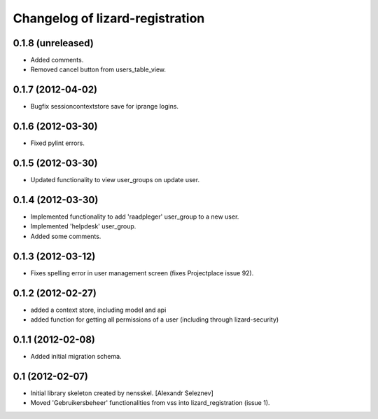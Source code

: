 Changelog of lizard-registration
===================================================


0.1.8 (unreleased)
------------------

- Added comments.

- Removed cancel button from users_table_view.


0.1.7 (2012-04-02)
------------------

- Bugfix sessioncontextstore save for iprange logins.


0.1.6 (2012-03-30)
------------------

- Fixed pylint errors.


0.1.5 (2012-03-30)
------------------

- Updated functionality to view user_groups on update user.


0.1.4 (2012-03-30)
------------------

- Implemented functionality to add 'raadpleger' user_group to a new user.

- Implemented 'helpdesk' user_group.

- Added some comments.


0.1.3 (2012-03-12)
------------------

- Fixes spelling error in user management screen (fixes Projectplace issue 92).


0.1.2 (2012-02-27)
------------------

- added a context store, including model and api

- added function for getting all permissions of a user (including through lizard-security)


0.1.1 (2012-02-08)
------------------

- Added initial migration schema.


0.1 (2012-02-07)
----------------

- Initial library skeleton created by nensskel.  [Alexandr Seleznev]

- Moved 'Gebruikersbeheer' functionalities from vss into
  lizard_registration (issue 1).

